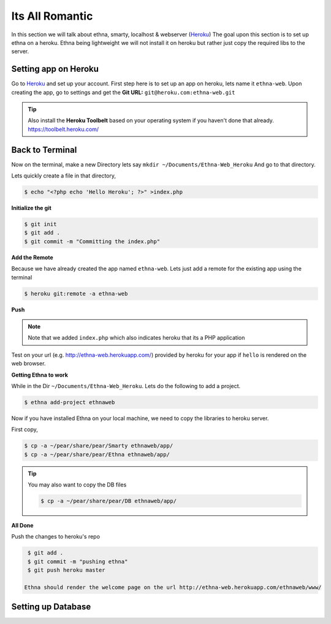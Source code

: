 Its All Romantic
================

In this section we will talk about ethna, smarty, localhost & webserver (`Heroku <https://www.heroku.com/>`_)
The goal upon this section is to set up ethna on a heroku. Ethna being lightweight
we will not install it on heroku but rather just copy the required libs to the server.

Setting app on Heroku
----------------------

Go to `Heroku <https://www.heroku.com/>`_ and set up your account.
First step here is to set up an app on heroku, lets name it ``ethna-web``.
Upon creating the app, go to settings and get the **Git URL:** ``git@heroku.com:ethna-web.git``

.. Tip::

   Also install the **Heroku Toolbelt** based on your operating system if you haven't done that already.
   https://toolbelt.heroku.com/

Back to Terminal
----------------

Now on the terminal, make a new Directory lets say ``mkdir ~/Documents/Ethna-Web_Heroku``
And go to that directory. 

Lets quickly create a file in that directory,

.. code-block:: bash

   $ echo "<?php echo 'Hello Heroku'; ?>" >index.php

**Initialize the git**

.. code-block:: bash

   $ git init
   $ git add .
   $ git commit -m "Committing the index.php"

**Add the Remote**

Because we have already created the app named ``ethna-web``. Lets just add 
a remote for the existing app using the terminal

.. code-block:: bash

   $ heroku git:remote -a ethna-web

**Push**

.. code-blcok:: bash

   $ git push heroku master

     Counting objects: 5, done.
     Delta compression using up to 4 threads.
     Compressing objects: 100% (2/2), done.
     Writing objects: 100% (3/3), 357 bytes, done.
     Total 3 (delta 0), reused 0 (delta 0)

     -----> PHP app detected
     ....

     To git@heroku.com:ethna-web.git
     ba8dce0..3d9a006  master -> master

.. Note::

   Note that we added ``index.php`` which also indicates heroku that its a PHP application

Test on your url (e.g. http://ethna-web.herokuapp.com/) provided by heroku for your app if ``hello`` is rendered on the web browser.

**Getting Ethna to work**

While in the Dir ``~/Documents/Ethna-Web_Heroku``. Lets do the following to add a project.

.. code-block:: bash

   $ ethna add-project ethnaweb

Now if you have installed Ethna on your local machine, we need to copy the libraries to 
heroku server.

First copy,

.. code-block:: bash

   $ cp -a ~/pear/share/pear/Smarty ethnaweb/app/
   $ cp -a ~/pear/share/pear/Ethna ethnaweb/app/

.. Tip::

   You may also want to copy the DB files

   .. code-block:: bash

      $ cp -a ~/pear/share/pear/DB ethnaweb/app/

**All Done**

Push the changes to heroku's repo

.. code-block:: bash

   $ git add .
   $ git commit -m "pushing ethna"
   $ git push heroku master

  Ethna should render the welcome page on the url http://ethna-web.herokuapp.com/ethnaweb/www/


Setting up Database
-------------------
